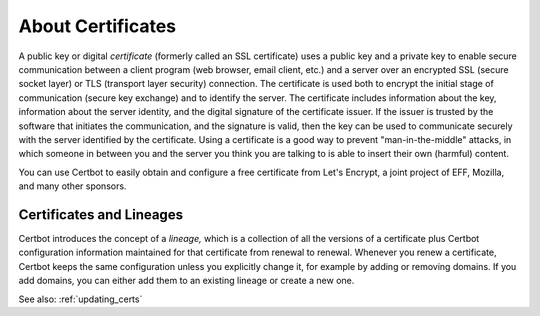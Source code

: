 .. _what:

==================
About Certificates
==================

A public key or digital *certificate* (formerly called an SSL certificate) uses a public key 
and a private key to enable secure communication between a client program (web browser, email client, 
etc.) and a server over an encrypted SSL (secure socket layer) or TLS (transport layer security) connection.
The certificate is used both to encrypt the initial stage of communication (secure key exchange) 
and to identify the server. The certificate
includes information about the key, information about the server identity, and the digital signature
of the certificate issuer. If the issuer is trusted by the software that initiates the communication,
and the signature is valid, then the key can be used to communicate securely with the server identified by 
the certificate. Using a certificate is a good way to prevent "man-in-the-middle" attacks, in which
someone in between you and the server you think you are talking to is able to insert their own (harmful)
content.

You can use Certbot to easily obtain and configure a free certificate from Let's Encrypt, a
joint project of EFF, Mozilla, and many other sponsors.

Certificates and Lineages
=========================

Certbot introduces the concept of a *lineage,* which is a collection of all the versions of a certificate
plus Certbot configuration information maintained for that certificate from
renewal to renewal. Whenever you renew a certificate, Certbot keeps the same configuration unless
you explicitly change it, for example by adding or removing domains. If you add domains, you can 
either add them to an existing lineage or create
a new one. 

See also:
:ref:`updating_certs`
